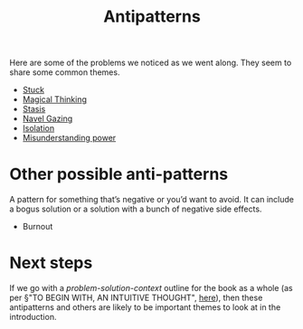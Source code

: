 #+TITLE: Antipatterns

Here are some of the problems we noticed as we went along.  They seem
to share some common themes.

- [[file:stuck.org][Stuck]]
- [[file:magical_thinking.org][Magical Thinking]]
- [[file:stasis.org][Stasis]]
- [[file:navel_gazing.org][Navel Gazing]]
- [[file:isolation.org][Isolation]]
- [[file:misunderstanding_power.org][Misunderstanding power]]

* Other possible anti-patterns

A pattern for something that’s negative or you’d want to avoid.
It can include a bogus solution or a solution with a bunch of negative side effects.

- Burnout

* Next steps

If we go with a /problem-solution-context/ outline for the book as a
whole (as per §"TO BEGIN WITH, AN INTUITIVE THOUGHT", [[https://lists.osuosl.org/pipermail/peeragogy-handbook/Week-of-Mon-20210208/000031.html][here]]), then
these antipatterns and others are likely to be important themes to
look at in the introduction.
